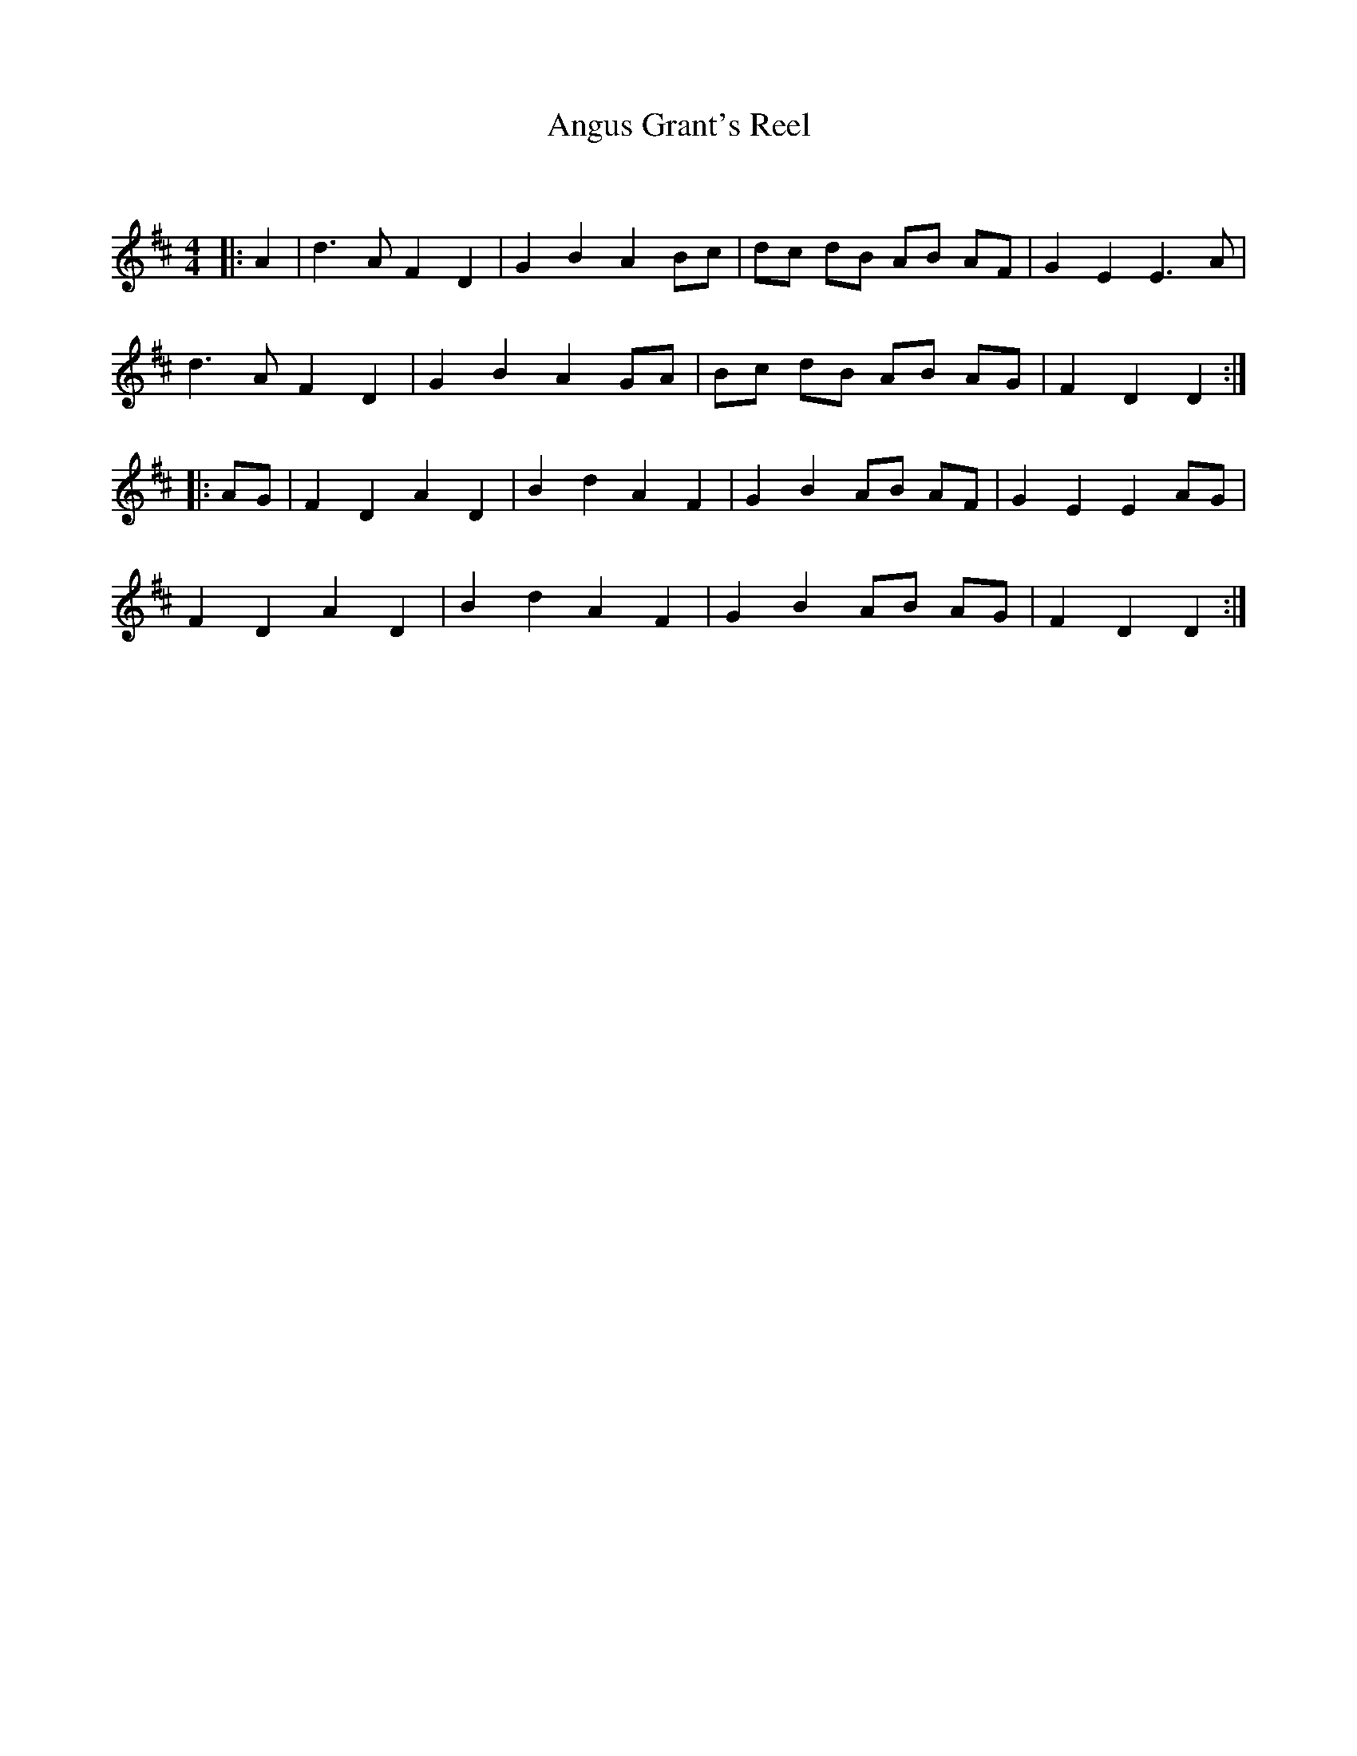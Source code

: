 X:1
T: Angus Grant's Reel
C:
R:Reel
I:speed 232
Q:232
K:D
M:4/4
L:1/8
|:A2|d3A F2D2|G2B2 A2Bc|dc dB AB AF|G2E2 E3A|
d3A F2D2|G2B2 A2GA|Bc dB AB AG|F2D2 D2:|
|:AG|F2D2 A2D2|B2d2 A2F2|G2B2 AB AF|G2E2 E2AG|
F2D2 A2D2|B2d2 A2F2|G2B2 AB AG|F2D2 D2:|
